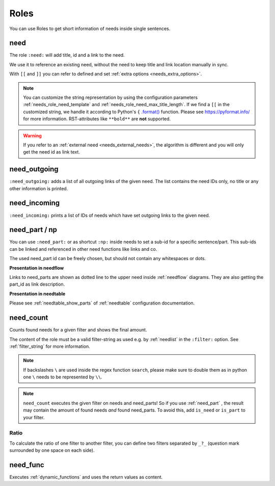 .. _roles:

Roles
=====

You can use Roles to get short information of needs inside single sentences.

.. _role_need:
.. _needref:

need
----

The role ``:need:`` will add title, id and a link to the need.

We use it to reference an existing need, without the need to keep title and link location manually in sync.

With ``[[`` and ``]]`` you can refer to defined and set :ref:`extra options <needs_extra_options>`. 

.. need-example::

   .. req:: Sliced Bread
      :id: roles_req_1
      :status: open
      :value: 20
      :unit: slices

   | The requirement :need:`roles_req_1` is the most important one.
   | But we can also set :need:`a custom link name <roles_req_1>`.
   | And we can change the text even more e.g. :need:`[[value]] [[unit]] of [[title]] ([[id]] [[status]]) <roles_req_1>`.

.. note::

   You can customize the string representation by using the
   configuration parameters :ref:`needs_role_need_template` and
   :ref:`needs_role_need_max_title_length`.
   If we find a ``[[`` in the customized string, we handle it 
   according to Python's ``{`` `.format() <https://docs.python.org/3.4/library/functions.html#format>`_ 
   function.
   Please see https://pyformat.info/ for more information.
   RST-attributes like ``**bold**`` are **not** supported.

.. warning::

   If you refer to an :ref:`external need <needs_external_needs>`, the algorithm is different
   and you will only get the need id as link text.


.. _role_need_outgoing:

need_outgoing
-------------
.. versionadded:: 0.1.25

``:need_outgoing:`` adds a list of all outgoing links of the given need.
The list contains the need IDs only, no title or any other information is printed.

.. need-example::

   .. req:: Butter on Bread
      :id: roles_req_2
      :links: roles_req_1

   To get butter on our bread, we need to fulfill :need_outgoing:`roles_req_2`

.. _role_need_incoming:

need_incoming
-------------
.. versionadded:: 0.1.25

``:need_incoming:`` prints a list of IDs of needs which have set outgoing links to the given need.

.. need-example::

   The realisation of **Sliced Bread** is really important because the needs :need_incoming:`roles_req_1` are based on
   it.

.. _need_part:

need_part / np
----------------
.. versionadded:: 0.3.0

You can use ``:need_part:`` or as shortcut ``:np:`` inside needs to set a sub-id for a specific sentence/part.
This sub-ids can be linked and referenced in other need functions like links and co.

The used need_part id can be freely chosen, but should not contain any whitespaces or dots.

.. need-example::

   .. req:: Car must be awesome
      :id: my_car_1
      :tags: car
      :status: open

      My new car must be the fastest on the world. Therefor it shall have:

      * :need_part:`(1)A top speed of 300 km/h`
      * :np:`(2) An acceleration of 200 m/s² or much much more`

      And we also need --> :np:`(awesome_3) a turbo button`!


   .. spec:: Build awesome car
      :id: impl_my_car_1
      :links: my_car_1.1, my_car_1.2

      Requirements :need:`my_car_1.1` and :need:`my_car_1.2` are no problem and can
      be realised by doing rocket science.

      But no way to get :need:`my_car_1.awesome_3` realised.


   Reference to a part of a need from outside need scope: :need:`my_car_1.2`.

**Presentation in needflow**

Links to need_parts are shown as dotted line to the upper need inside :ref:`needflow` diagrams.
They are also getting the part_id as link description.

.. need-example::

   .. needflow::
      :filter: id in ["my_car_1","impl_my_car_1"]

**Presentation in needtable**

Please see :ref:`needtable_show_parts` of :ref:`needtable` configuration documentation.

.. need-example::

   .. needtable::
      :style: table
      :filter: 'car' in tags and is_need
      :show_parts:
      :columns: id, title, incoming, outgoing

.. _need_count:

need_count
----------
.. versionadded:: 0.3.1

Counts found needs for a given filter and shows the final amount.

The content of the role must be a valid filter-string as used e.g. by :ref:`needlist` in the ``:filter:`` option.
See :ref:`filter_string` for more information.

.. need-example::

   | All needs: :need_count:`True`
   | Specification needs: :need_count:`type=='spec'`
   | Open specification needs: :need_count:`type=='spec' and status=='open'`
   | Needs with tag *test*: :need_count:`'test' in tags`
   | Needs with title longer 10 chars: :need_count:`search("[\\w\\s]{10,}", title)`
   | All need_parts: :need_count:`is_part`
   | All needs containing need_parts: :need_count:`is_need and len(parts)>0`

.. note::

   If backslashes ``\`` are used inside the regex function ``search``, please make sure to double them as in python
   one ``\`` needs to be represented by ``\\``.

.. note::

   ``need_count`` executes the given filter on needs and need_parts!
   So if you use :ref:`need_part` , the result may contain the amount of found needs *and* found need_parts.
   To avoid this, add ``is_need`` or ``is_part`` to your filter.


.. _need_count_ratio:

Ratio
~~~~~

.. versionadded:: 0.5.3

To calculate the ratio of one filter to another filter, you can define two filters separated by ``_?_``
(question mark surrounded by one space on each side).

.. need-example::

   :need_count:`status == open and type == "spec" ? type == "spec"` % of our specifications are open.


.. _need_func:

need_func
---------
.. versionadded:: 0.6.3

Executes :ref:`dynamic_functions` and uses the return values as content.

.. need-example::

    A nice :need_func:`[[echo("first")]] test` for need_func.
